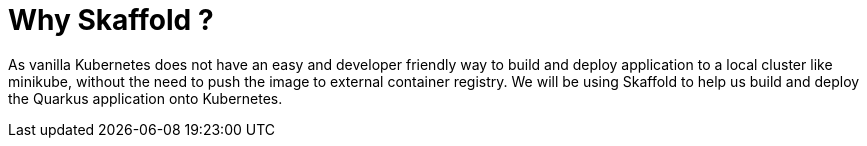 ifdef::context[:parent-context: {context}]
[id="why-skaffold_{context}"]
= Why Skaffold ?
:context: why-skaffold

As vanilla Kubernetes does not have an easy and developer friendly way to build and deploy application to a local cluster like minikube, without the need to push the image to external container registry. We will be using Skaffold to help us build and deploy the Quarkus application onto Kubernetes.


ifdef::parent-context[:context: {parent-context}]
ifndef::parent-context[:!context:]